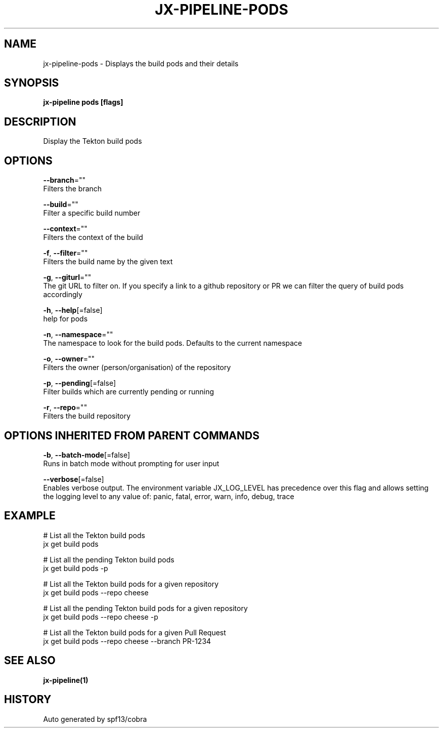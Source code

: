 .TH "JX-PIPELINE\-PODS" "1" "" "Auto generated by spf13/cobra" "" 
.nh
.ad l


.SH NAME
.PP
jx\-pipeline\-pods \- Displays the build pods and their details


.SH SYNOPSIS
.PP
\fBjx\-pipeline pods [flags]\fP


.SH DESCRIPTION
.PP
Display the Tekton build pods


.SH OPTIONS
.PP
\fB\-\-branch\fP=""
    Filters the branch

.PP
\fB\-\-build\fP=""
    Filter a specific build number

.PP
\fB\-\-context\fP=""
    Filters the context of the build

.PP
\fB\-f\fP, \fB\-\-filter\fP=""
    Filters the build name by the given text

.PP
\fB\-g\fP, \fB\-\-giturl\fP=""
    The git URL to filter on. If you specify a link to a github repository or PR we can filter the query of build pods accordingly

.PP
\fB\-h\fP, \fB\-\-help\fP[=false]
    help for pods

.PP
\fB\-n\fP, \fB\-\-namespace\fP=""
    The namespace to look for the build pods. Defaults to the current namespace

.PP
\fB\-o\fP, \fB\-\-owner\fP=""
    Filters the owner (person/organisation) of the repository

.PP
\fB\-p\fP, \fB\-\-pending\fP[=false]
    Filter builds which are currently pending or running

.PP
\fB\-r\fP, \fB\-\-repo\fP=""
    Filters the build repository


.SH OPTIONS INHERITED FROM PARENT COMMANDS
.PP
\fB\-b\fP, \fB\-\-batch\-mode\fP[=false]
    Runs in batch mode without prompting for user input

.PP
\fB\-\-verbose\fP[=false]
    Enables verbose output. The environment variable JX\_LOG\_LEVEL has precedence over this flag and allows setting the logging level to any value of: panic, fatal, error, warn, info, debug, trace


.SH EXAMPLE
.PP
# List all the Tekton build pods
  jx get build pods

.PP
# List all the pending Tekton build pods
  jx get build pods \-p

.PP
# List all the Tekton build pods for a given repository
  jx get build pods \-\-repo cheese

.PP
# List all the pending Tekton build pods for a given repository
  jx get build pods \-\-repo cheese \-p

.PP
# List all the Tekton build pods for a given Pull Request
  jx get build pods \-\-repo cheese \-\-branch PR\-1234


.SH SEE ALSO
.PP
\fBjx\-pipeline(1)\fP


.SH HISTORY
.PP
Auto generated by spf13/cobra

